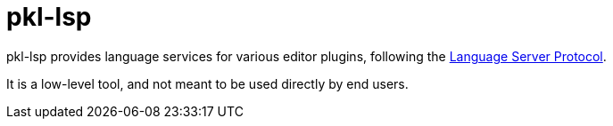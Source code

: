 = pkl-lsp

pkl-lsp provides language services for various editor plugins, following the https://microsoft.github.io/language-server-protocol/[Language Server Protocol].

It is a low-level tool, and not meant to be used directly by end users.

